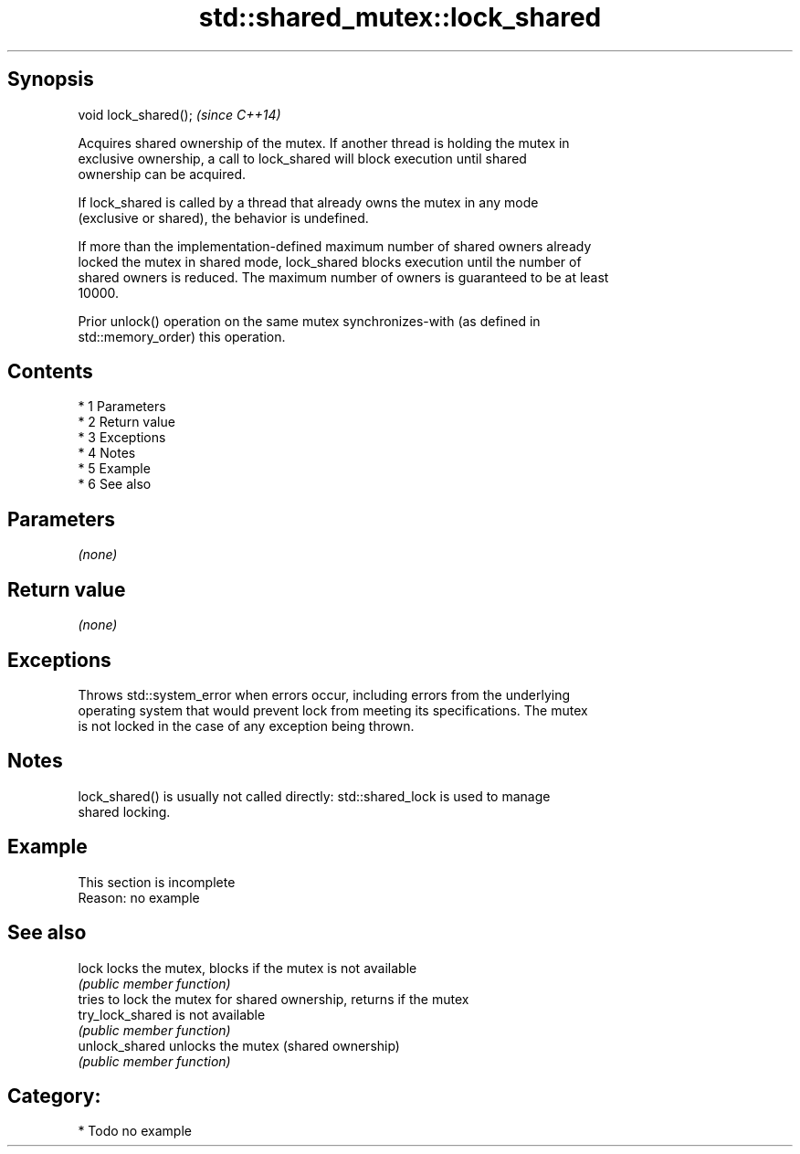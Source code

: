 .TH std::shared_mutex::lock_shared 3 "Apr 19 2014" "1.0.0" "C++ Standard Libary"
.SH Synopsis
   void lock_shared();  \fI(since C++14)\fP

   Acquires shared ownership of the mutex. If another thread is holding the mutex in
   exclusive ownership, a call to lock_shared will block execution until shared
   ownership can be acquired.

   If lock_shared is called by a thread that already owns the mutex in any mode
   (exclusive or shared), the behavior is undefined.

   If more than the implementation-defined maximum number of shared owners already
   locked the mutex in shared mode, lock_shared blocks execution until the number of
   shared owners is reduced. The maximum number of owners is guaranteed to be at least
   10000.

   Prior unlock() operation on the same mutex synchronizes-with (as defined in
   std::memory_order) this operation.

.SH Contents

     * 1 Parameters
     * 2 Return value
     * 3 Exceptions
     * 4 Notes
     * 5 Example
     * 6 See also

.SH Parameters

   \fI(none)\fP

.SH Return value

   \fI(none)\fP

.SH Exceptions

   Throws std::system_error when errors occur, including errors from the underlying
   operating system that would prevent lock from meeting its specifications. The mutex
   is not locked in the case of any exception being thrown.

.SH Notes

   lock_shared() is usually not called directly: std::shared_lock is used to manage
   shared locking.

.SH Example

    This section is incomplete
    Reason: no example

.SH See also

   lock            locks the mutex, blocks if the mutex is not available
                   \fI(public member function)\fP
                   tries to lock the mutex for shared ownership, returns if the mutex
   try_lock_shared is not available
                   \fI(public member function)\fP
   unlock_shared   unlocks the mutex (shared ownership)
                   \fI(public member function)\fP

.SH Category:

     * Todo no example
